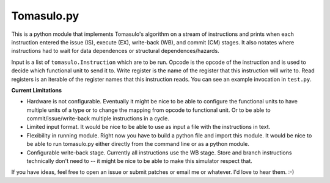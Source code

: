 Tomasulo.py
===========

This is a python module that implements Tomasulo's algorithm on a stream of
instructions and prints when each instruction entered the issue (IS), execute
(EX), write-back (WB), and commit (CM) stages.  It also notates where
instructions had to wait for data dependences or structural
dependences/hazards.

Input is a list of ``tomasulo.Instruction`` which are to be run.  Opcode is the
opcode of the instruction and is used to decide which functional unit to send
it to.  Write register is the name of the register that this instruction will
write to.  Read registers is an iterable of the register names that this
instruction reads.  You can see an example invocation in ``test.py``.

**Current Limitations**

- Hardware is not configurable.  Eventually it might be nice to be able to
  configure the functional units to have multiple units of a type or to change
  the mapping from opcode to functional unit.  Or to be able to
  commit/issue/write-back multiple instructions in a cycle.
- Limited input format.  It would be nice to be able to use as input a file
  with the instructions in text.
- Flexibility in running module.  Right now you have to build a python file and
  import this module.  It would be nice to be able to run tomasulo.py either
  directly from the command line or as a python module.
- Configurable write-back stage.  Currently all instructions use the WB stage.
  Store and branch instructions technically don't need to -- it might be nice to
  be able to make this simulator respect that.

If you have ideas, feel free to open an issue or submit patches or email me or
whatever.  I'd love to hear them. :-)

